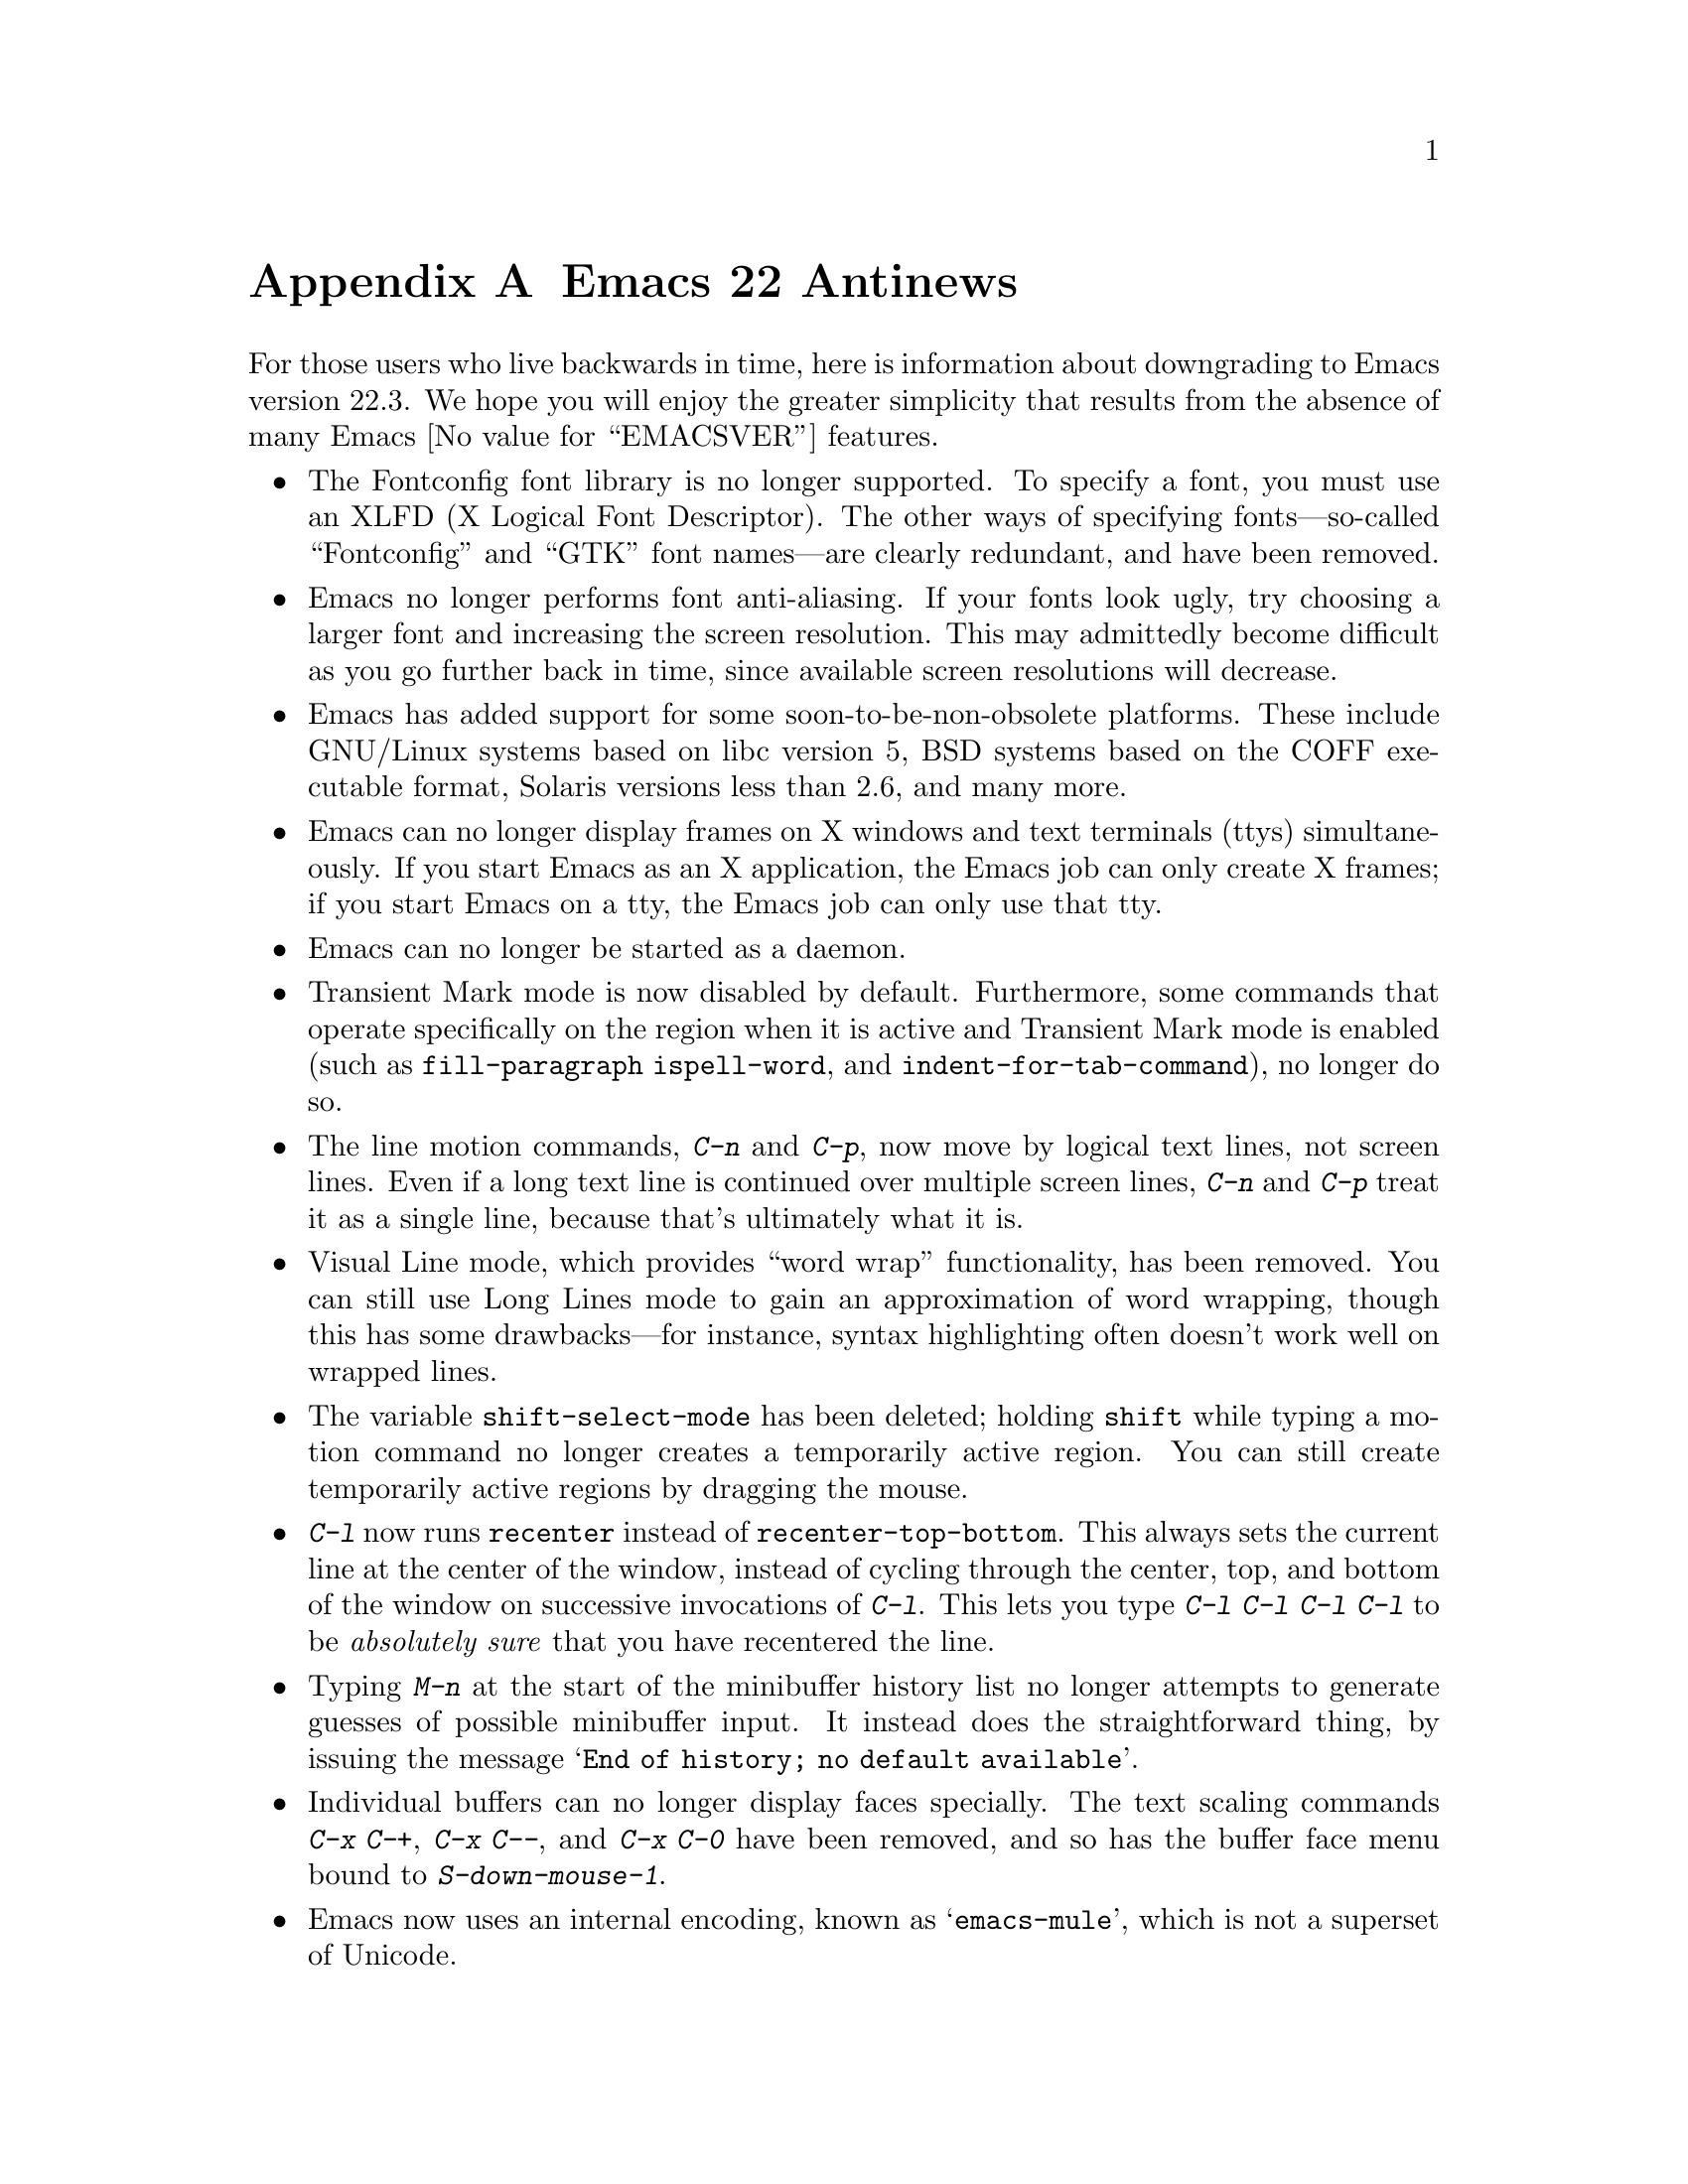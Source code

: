 @c This is part of the Emacs manual.
@c Copyright (C) 2005, 2006, 2007, 2008 Free Software Foundation, Inc.
@c See file emacs.texi for copying conditions.

@node Antinews, Mac OS, X Resources, Top
@appendix Emacs 22 Antinews

  For those users who live backwards in time, here is information
about downgrading to Emacs version 22.3.  We hope you will enjoy the
greater simplicity that results from the absence of many Emacs
@value{EMACSVER} features.

@itemize @bullet

@item
The Fontconfig font library is no longer supported.  To specify a
font, you must use an XLFD (X Logical Font Descriptor).  The other
ways of specifying fonts---so-called ``Fontconfig'' and ``GTK'' font
names---are clearly redundant, and have been removed.

@item
Emacs no longer performs font anti-aliasing.  If your fonts look ugly,
try choosing a larger font and increasing the screen resolution.  This
may admittedly become difficult as you go further back in time, since
available screen resolutions will decrease.

@item
Emacs has added support for some soon-to-be-non-obsolete platforms.
These include GNU/Linux systems based on libc version 5, BSD systems
based on the COFF executable format, Solaris versions less than 2.6,
and many more.

@item
Emacs can no longer display frames on X windows and text terminals
(ttys) simultaneously.  If you start Emacs as an X application, the
Emacs job can only create X frames; if you start Emacs on a tty, the
Emacs job can only use that tty.

@item
Emacs can no longer be started as a daemon.

@item
Transient Mark mode is now disabled by default.  Furthermore, some
commands that operate specifically on the region when it is active and
Transient Mark mode is enabled (such as @code{fill-paragraph}
@code{ispell-word}, and @code{indent-for-tab-command}), no longer do
so.

@item
The line motion commands, @kbd{C-n} and @kbd{C-p}, now move by logical
text lines, not screen lines.  Even if a long text line is continued
over multiple screen lines, @kbd{C-n} and @kbd{C-p} treat it as a
single line, because that's ultimately what it is.

@item
Visual Line mode, which provides ``word wrap'' functionality, has been
removed.  You can still use Long Lines mode to gain an approximation
of word wrapping, though this has some drawbacks---for instance,
syntax highlighting often doesn't work well on wrapped lines.

@item
The variable @code{shift-select-mode} has been deleted; holding
@key{shift} while typing a motion command no longer creates a
temporarily active region.  You can still create temporarily active
regions by dragging the mouse.

@item
@kbd{C-l} now runs @code{recenter} instead of
@code{recenter-top-bottom}.  This always sets the current line at the
center of the window, instead of cycling through the center, top, and
bottom of the window on successive invocations of @kbd{C-l}.  This
lets you type @kbd{C-l C-l C-l C-l} to be @emph{absolutely sure} that
you have recentered the line.

@item
Typing @kbd{M-n} at the start of the minibuffer history list no longer
attempts to generate guesses of possible minibuffer input.  It instead
does the straightforward thing, by issuing the message @samp{End of
history; no default available}.

@item
Individual buffers can no longer display faces specially.  The text
scaling commands @kbd{C-x C-+}, @kbd{C-x C--}, and @kbd{C-x C-0} have
been removed, and so has the buffer face menu bound to
@kbd{S-down-mouse-1}.

@item
Emacs now uses an internal encoding, known as @samp{emacs-mule}, which
is not a superset of Unicode.

@item
VC no longer supports fileset-based operations on distributed version
control systems (DVCSs) such as Arch, Bazaar, Subversion, Mercurial,
and Git.  For instance, multi-file commits will be performed by
committing one file at a time.  As you go further back in time, we
will remove DVCS support entirely, so start migrating your projects to
CVS.

@item
To keep up with decreasing computer memory capacity and disk space, many
other functions and files have been eliminated in Emacs 22.3.
@end itemize

@ignore
   arch-tag: 32932bd9-46f5-41b2-8a0e-fb0cc4caeb29
@end ignore
